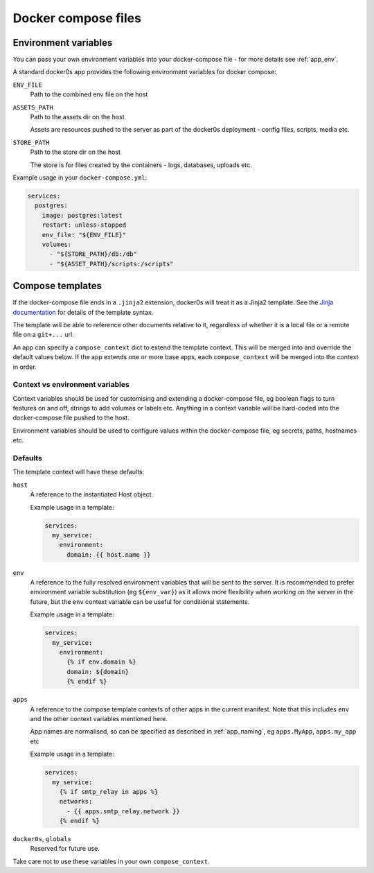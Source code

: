 ====================
Docker compose files
====================

.. _compose_env:

Environment variables
=====================

You can pass your own environment variables into your docker-compose file - for more
details see :ref:`app_env`.

A standard docker0s app provides the following environment variables for docker compose:

``ENV_FILE``
  Path to the combined env file on the host

``ASSETS_PATH``
  Path to the assets dir on the host

  Assets are resources pushed to the server as part of the docker0s deployment - config
  files, scripts, media etc.

``STORE_PATH``
  Path to the store dir on the host

  The store is for files created by the containers - logs, databases, uploads etc.


Example usage in your ``docker-compose.yml``:

.. code-block:: yaml

  services:
    postgres:
      image: postgres:latest
      restart: unless-stopped
      env_file: "${ENV_FILE}"
      volumes:
        - "${STORE_PATH}/db:/db"
        - "${ASSET_PATH}/scripts:/scripts"


.. _compose_templates:

Compose templates
=================

If the docker-compose file ends in a ``.jinja2`` extension, docker0s will treat it as a
Jinja2 template. See the `Jinja documentation <https://palletsprojects.com/p/jinja/>`_
for details of the template syntax.

The template will be able to reference other documents relative to it, regardless of
whether it is a local file or a remote file on a ``git+...`` url.

An app can specify a ``compose_context`` dict to extend the template context. This will
be merged into and override the default values below. If the app extends one or more
base apps, each ``compose_context`` will be merged into the context in order.


Context vs environment variables
--------------------------------

Context variables should be used for customising and extending a docker-compose file, eg
boolean flags to turn features on and off, strings to add volumes or labels etc.
Anything in a context variable will be hard-coded into the docker-compose file pushed to
the host.

Environment variables should be used to configure values within the docker-compose file,
eg secrets, paths, hostnames etc.


Defaults
--------

The template context will have these defaults:

``host``
  A reference to the instantiated Host object.

  Example usage in a template:

  .. code-block:: yaml

      services:
        my_service:
          environment:
            domain: {{ host.name }}


``env``
  A reference to the fully resolved environment variables that will be sent to the
  server. It is recommended  to prefer environment variable substitution (eg
  ``${env_var}``) as it allows more flexibility when working on the server in the
  future, but the ``env`` context variable can be useful for conditional statements.

  Example usage in a template:

  .. code-block:: yaml

      services:
        my_service:
          environment:
            {% if env.domain %}
            domain: ${domain}
            {% endif %}


``apps``
  A reference to the compose template contexts of other apps in the current manifest.
  Note that this includes ``env`` and the other context variables mentioned here.

  App names are normalised, so can be specified as described in :ref:`app_naming`, eg
  ``apps.MyApp``, ``apps.my_app`` etc

  Example usage in a template:

  .. code-block:: yaml

      services:
        my_service:
          {% if smtp_relay in apps %}
          networks:
            - {{ apps.smtp_relay.network }}
          {% endif %}


``docker0s``, ``globals``
  Reserved for future use.

Take care not to use these variables in your own ``compose_context``.

